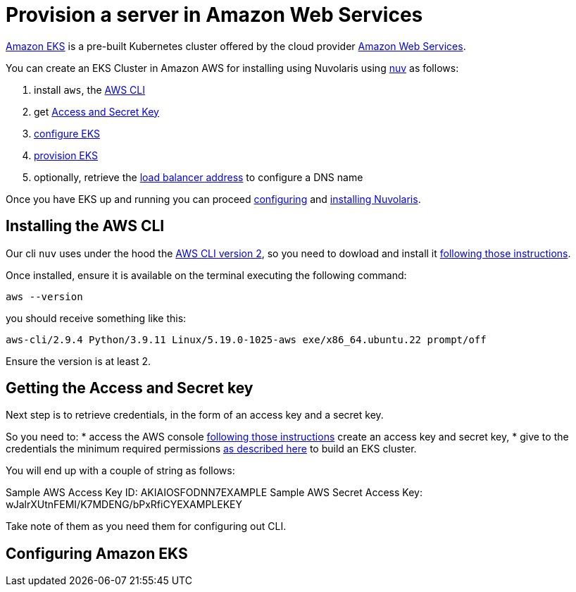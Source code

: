 = Provision a server in Amazon Web Services

https://aws.amazon.com/eks/[Amazon EKS] is a pre-built Kubernetes cluster offered by the cloud provider https://aws.amazon.com/[Amazon Web Services].

You can create an EKS Cluster in Amazon AWS for installing using Nuvolaris using xref:download.adoc[nuv] as follows:

. install `aws`, the <<install-cli, AWS CLI>>
. get <<get-credentials, Access and Secret Key>>
. <<configure, configure EKS>>
. <<provision, provision EKS>>
. optionally, retrieve the <<retrieve-lb, load balancer address>> to configure a DNS name

Once you have EKS up and running you can proceed xref:configure.adoc[configuring] and xref:install-cluster.adoc[installing Nuvolaris].

[#install-cli]
== Installing the AWS CLI

Our cli `nuv` uses under the hood the https://docs.aws.amazon.com/cli/latest/userguide/cli-chap-getting-started.html[AWS CLI version 2], so you need to dowload and install it https://docs.aws.amazon.com/cli/latest/userguide/getting-started-install.html[following those instructions].

Once installed, ensure it is available on the terminal executing the following command:

----
aws --version
----

you should receive something like this:

====
`aws-cli/2.9.4 Python/3.9.11 Linux/5.19.0-1025-aws exe/x86_64.ubuntu.22 prompt/off`
====

Ensure the version is at least 2.

[#get-credentials]
== Getting the Access and Secret key

:create-keys: https://repost.aws/knowledge-center/create-access-key
:eksctl-permissions: https://eksctl.io/usage/minimum-iam-policies/
 
Next step is to retrieve credentials, in the form of an access key and a secret key.

So you need to: 
* access the AWS console  {create-keys}[following those instructions] create an access key and secret key,  
* give to the credentials the minimum required permissions  {eksctl-permissions}[as described here] to build an EKS cluster.

You will end up with a couple of string as follows:

====
Sample AWS Access Key ID: AKIAIOSFODNN7EXAMPLE
Sample AWS Secret Access Key: wJalrXUtnFEMI/K7MDENG/bPxRfiCYEXAMPLEKEY
====

Take note of them as you need them for configuring out CLI.

[#configure]
== Configuring Amazon EKS
